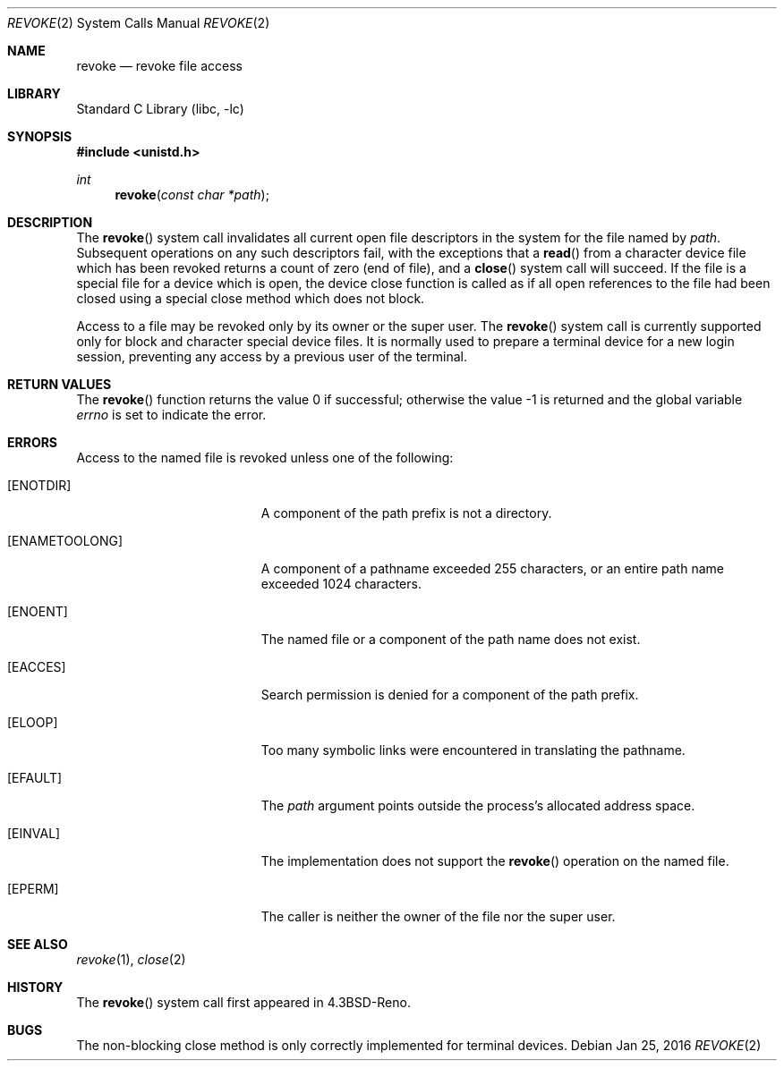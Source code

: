 .\" Copyright (c) 1993
.\"	The Regents of the University of California.  All rights reserved.
.\"
.\" This code is derived from software contributed to Berkeley by
.\" Berkeley Software Design, Inc.
.\"
.\" Redistribution and use in source and binary forms, with or without
.\" modification, are permitted provided that the following conditions
.\" are met:
.\" 1. Redistributions of source code must retain the above copyright
.\"    notice, this list of conditions and the following disclaimer.
.\" 2. Redistributions in binary form must reproduce the above copyright
.\"    notice, this list of conditions and the following disclaimer in the
.\"    documentation and/or other materials provided with the distribution.
.\" 3. Neither the name of the University nor the names of its contributors
.\"    may be used to endorse or promote products derived from this software
.\"    without specific prior written permission.
.\"
.\" THIS SOFTWARE IS PROVIDED BY THE REGENTS AND CONTRIBUTORS ``AS IS'' AND
.\" ANY EXPRESS OR IMPLIED WARRANTIES, INCLUDING, BUT NOT LIMITED TO, THE
.\" IMPLIED WARRANTIES OF MERCHANTABILITY AND FITNESS FOR A PARTICULAR PURPOSE
.\" ARE DISCLAIMED.  IN NO EVENT SHALL THE REGENTS OR CONTRIBUTORS BE LIABLE
.\" FOR ANY DIRECT, INDIRECT, INCIDENTAL, SPECIAL, EXEMPLARY, OR CONSEQUENTIAL
.\" DAMAGES (INCLUDING, BUT NOT LIMITED TO, PROCUREMENT OF SUBSTITUTE GOODS
.\" OR SERVICES; LOSS OF USE, DATA, OR PROFITS; OR BUSINESS INTERRUPTION)
.\" HOWEVER CAUSED AND ON ANY THEORY OF LIABILITY, WHETHER IN CONTRACT, STRICT
.\" LIABILITY, OR TORT (INCLUDING NEGLIGENCE OR OTHERWISE) ARISING IN ANY WAY
.\" OUT OF THE USE OF THIS SOFTWARE, EVEN IF ADVISED OF THE POSSIBILITY OF
.\" SUCH DAMAGE.
.\"
.\"     @(#)revoke.2	8.1 (Berkeley) 6/4/93
.\" $FreeBSD$
.\"
.Dd Jan 25, 2016
.Dt REVOKE 2
.Os
.Sh NAME
.Nm revoke
.Nd revoke file access
.Sh LIBRARY
.Lb libc
.Sh SYNOPSIS
.In unistd.h
.Ft int
.Fn revoke "const char *path"
.Sh DESCRIPTION
The
.Fn revoke
system call invalidates all current open file descriptors in the system
for the file named by
.Fa path .
Subsequent operations on any such descriptors
fail, with the exceptions that a
.Fn read
from a character device file which has been revoked
returns a count of zero (end of file),
and a
.Fn close
system call will succeed.
If the file is a special file for a device which is open,
the device close function
is called as if all open references to the file had been closed
using a special close method which does not block.
.Pp
Access to a file may be revoked only by its owner or the super user.
The
.Fn revoke
system call is currently supported only for block and character special
device files.
It is normally used to prepare a terminal device for a new login session,
preventing any access by a previous user of the terminal.
.Sh RETURN VALUES
.Rv -std revoke
.Sh ERRORS
Access to the named file is revoked unless one of the following:
.Bl -tag -width Er
.It Bq Er ENOTDIR
A component of the path prefix is not a directory.
.It Bq Er ENAMETOOLONG
A component of a pathname exceeded 255 characters,
or an entire path name exceeded 1024 characters.
.It Bq Er ENOENT
The named file or a component of the path name does not exist.
.It Bq Er EACCES
Search permission is denied for a component of the path prefix.
.It Bq Er ELOOP
Too many symbolic links were encountered in translating the pathname.
.It Bq Er EFAULT
The
.Fa path
argument
points outside the process's allocated address space.
.It Bq Er EINVAL
The implementation does not support the
.Fn revoke
operation on the named file.
.It Bq Er EPERM
The caller is neither the owner of the file nor the super user.
.El
.Sh SEE ALSO
.Xr revoke 1 ,
.Xr close 2
.Sh HISTORY
The
.Fn revoke
system call first appeared in
.Bx 4.3 Reno .
.Sh BUGS
The non-blocking close method is only correctly implemented for
terminal devices.
